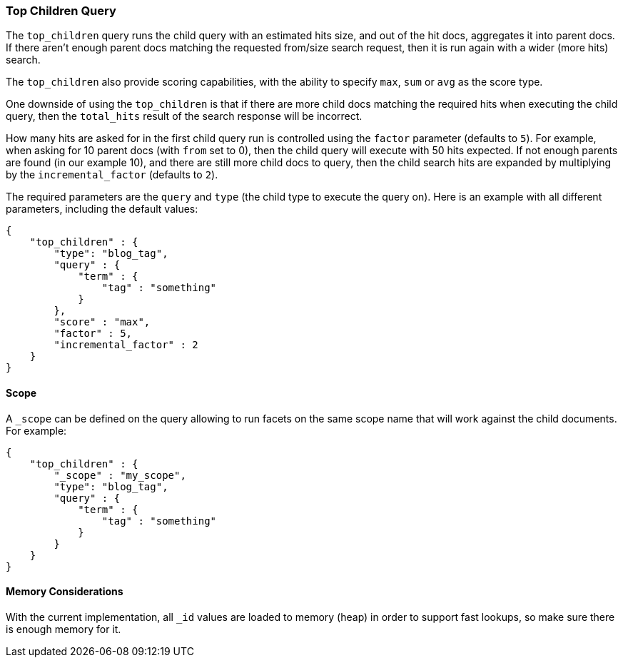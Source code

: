 [[query-dsl-top-children-query]]
=== Top Children Query

The `top_children` query runs the child query with an estimated hits
size, and out of the hit docs, aggregates it into parent docs. If there
aren't enough parent docs matching the requested from/size search
request, then it is run again with a wider (more hits) search.

The `top_children` also provide scoring capabilities, with the ability
to specify `max`, `sum` or `avg` as the score type.

One downside of using the `top_children` is that if there are more child
docs matching the required hits when executing the child query, then the
`total_hits` result of the search response will be incorrect.

How many hits are asked for in the first child query run is controlled
using the `factor` parameter (defaults to `5`). For example, when asking
for 10 parent docs (with `from` set to 0), then the child query will
execute with 50 hits expected. If not enough parents are found (in our
example 10), and there are still more child docs to query, then the
child search hits are expanded by multiplying by the
`incremental_factor` (defaults to `2`).

The required parameters are the `query` and `type` (the child type to
execute the query on). Here is an example with all different parameters,
including the default values:

[source,js]
--------------------------------------------------
{
    "top_children" : {
        "type": "blog_tag",
        "query" : {
            "term" : {
                "tag" : "something"
            }
        },
        "score" : "max",
        "factor" : 5,
        "incremental_factor" : 2
    }
}
--------------------------------------------------

[float]
==== Scope

A `_scope` can be defined on the query allowing to run facets on the
same scope name that will work against the child documents. For example:

[source,js]
--------------------------------------------------
{
    "top_children" : {
        "_scope" : "my_scope",
        "type": "blog_tag",
        "query" : {
            "term" : {
                "tag" : "something"
            }
        }
    }
}
--------------------------------------------------

[float]
==== Memory Considerations

With the current implementation, all `_id` values are loaded to memory
(heap) in order to support fast lookups, so make sure there is enough
memory for it.
